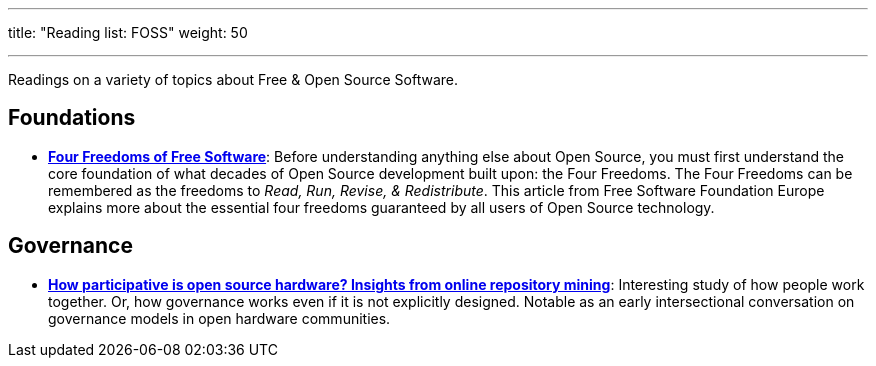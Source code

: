 ---
title: "Reading list: FOSS"
weight: 50

---
:toc:

Readings on a variety of topics about Free & Open Source Software.


[[foundations]]
== Foundations

* https://fsfe.org/freesoftware/[*Four Freedoms of Free Software*]:
  Before understanding anything else about Open Source, you must first understand the core foundation of what decades of Open Source development built upon:
  the Four Freedoms.
  The Four Freedoms can be remembered as the freedoms to _Read, Run, Revise, & Redistribute_.
  This article from Free Software Foundation Europe explains more about the essential four freedoms guaranteed by all users of Open Source technology.


[[governance]]
== Governance

* https://www.cambridge.org/core/services/aop-cambridge-core/content/view/D1341B4E550B8F42032585694B6DB8D8/S205347011800015Xa.pdf/how_participative_is_open_source_hardware_insights_from_online_repository_mining.pdf[*How participative is open source hardware? Insights from online repository mining*]:
  Interesting study of how people work together.
  Or, how governance works even if it is not explicitly designed.
  Notable as an early intersectional conversation on governance models in open hardware communities.
